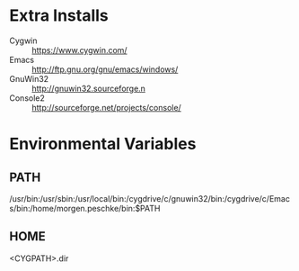 * Extra Installs
  - Cygwin   :: https://www.cygwin.com/
  - Emacs    :: http://ftp.gnu.org/gnu/emacs/windows/
  - GnuWin32 :: http://gnuwin32.sourceforge.n
  - Console2 :: http://sourceforge.net/projects/console/
* Environmental Variables
** PATH
   /usr/bin:/usr/sbin:/usr/local/bin:/cygdrive/c/gnuwin32/bin:/cygdrive/c/Emacs/bin:/home/morgen.peschke/bin:$PATH
** HOME
   <CYGPATH>\home\user.dir
